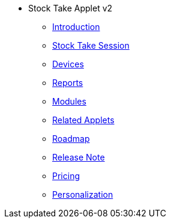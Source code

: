 * Stock Take Applet v2
** xref:introduction.adoc[Introduction]
** xref:menu_01_stock_take_session.adoc[Stock Take Session]
** xref:menu_02_devices.adoc[Devices]
** xref:menu_03_reports.adoc[Reports]
** xref:modules.adoc[Modules]
** xref:related_applets.adoc[Related Applets]
** xref:roadmap.adoc[Roadmap]
** xref:release_note.adoc[Release Note]
** xref:pricing.adoc[Pricing]
** xref:personalization_settings.adoc[Personalization]


